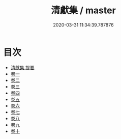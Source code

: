 #+TITLE: 清獻集 / master
#+DATE: 2020-03-31 11:34:39.787876
* 目次
 - [[file:KR4d0314_000.txt::000-1a][清獻集 提要]]
 - [[file:KR4d0314_001.txt::001-1a][卷一]]
 - [[file:KR4d0314_002.txt::002-1a][卷二]]
 - [[file:KR4d0314_003.txt::003-1a][卷三]]
 - [[file:KR4d0314_004.txt::004-1a][卷四]]
 - [[file:KR4d0314_005.txt::005-1a][卷五]]
 - [[file:KR4d0314_006.txt::006-1a][卷六]]
 - [[file:KR4d0314_007.txt::007-1a][卷七]]
 - [[file:KR4d0314_008.txt::008-1a][卷八]]
 - [[file:KR4d0314_009.txt::009-1a][卷九]]
 - [[file:KR4d0314_010.txt::010-1a][卷十]]
